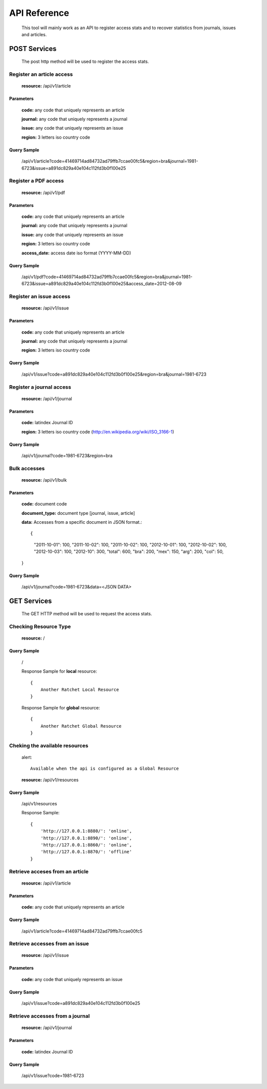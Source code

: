 =============
API Reference
=============

    This tool will mainly work as an API to register access stats and to recover statistics from journals, issues and articles.

POST Services
=============

    The post http method will be used to register the access stats.

--------------------------
Register an article access
--------------------------

    **resource:** /api/v1/article

Parameters
----------

    **code:** any code that uniquely represents an article

    **journal:** any code that uniquely represents a journal

    **issue:**  any code that uniquely represents an issue

    **region:** 3 letters iso country code

Query Sample
------------

    /api/v1/article?code=41469714ad84732ad79ffb7ccae00fc5&region=bra&journal=1981-6723&issue=a891dc829a40e104c112fd3b0f100e25

---------------------
Register a PDF access
---------------------

    **resource:** /api/v1/pdf

Parameters
----------

    **code:** any code that uniquely represents an article

    **journal:** any code that uniquely represents a journal

    **issue:**  any code that uniquely represents an issue

    **region:** 3 letters iso country code

    **access_date:** access date iso format (YYYY-MM-DD)

Query Sample
------------

    /api/v1/pdf?code=41469714ad84732ad79ffb7ccae00fc5&region=bra&journal=1981-6723&issue=a891dc829a40e104c112fd3b0f100e25&access_date=2012-08-09

------------------------
Register an issue access
------------------------

    **resource:** /api/v1/issue

Parameters
----------

    **code:** any code that uniquely represents an article

    **journal:** any code that uniquely represents a journal

    **region:** 3 letters iso country code


Query Sample
------------

    /api/v1/issue?code=a891dc829a40e104c112fd3b0f100e25&region=bra&journal=1981-6723

-------------------------
Register a journal access
-------------------------

    **resource:** /api/v1/journal

Parameters
----------

    **code:** latindex Journal ID

    **region:** 3 letters iso country code (http://en.wikipedia.org/wiki/ISO_3166-1)

Query Sample
------------

    /api/v1/journal?code=1981-6723&region=bra


-------------
Bulk accesses 
-------------

    **resource:** /api/v1/bulk

Parameters
----------

    **code:** document code

    **document_type:** document type [journal, issue, article]

    **data:** Accesses from a specific document in JSON format.::

    {
        "2011-10-01": 100,
        "2011-10-02": 100,
        "2011-10-02": 100,
        "2012-10-01": 100,
        "2012-10-02": 100,
        "2012-10-03": 100,
        "2012-10": 300,
        "total": 600,
        "bra": 200,
        "mex": 150,
        "arg": 200,
        "col": 50,
    }

Query Sample
------------

    /api/v1/journal?code=1981-6723&data=<JSON DATA>

GET Services
============

    The GET HTTP method will be used to request the access stats.

----------------------
Checking Resource Type
----------------------

    **resource:** /

Query Sample
------------

    /

    Response Sample for **local** resource::

        {
            Another Ratchet Local Resource
        }

    Response Sample for **global** resource::

        {
            Another Ratchet Global Resource
        }

-------------------------------
Cheking the available resources
-------------------------------

    alert::

        Available when the api is configured as a Global Resource

    **resource:** /api/v1/resources

Query Sample
------------

    /api/v1/resources

    Response Sample::

        {
            'http://127.0.0.1:8880/': 'online', 
            'http://127.0.0.1:8890/': 'online', 
            'http://127.0.0.1:8860/': 'online', 
            'http://127.0.0.1:8870/': 'offline'
        }


--------------------------------
Retrieve acceses from an article
--------------------------------

    **resource:** /api/v1/article

Parameters
----------

    **code:** any code that uniquely represents an article

Query Sample
------------

    /api/v1/article?code=41469714ad84732ad79ffb7ccae00fc5

-------------------------------
Retrieve accesses from an issue
-------------------------------

    **resource:** /api/v1/issue

Parameters
----------

    **code:** any code that uniquely represents an issue

Query Sample
------------

    /api/v1/issue?code=a891dc829a40e104c112fd3b0f100e25

--------------------------------
Retrieve accesses from a journal
--------------------------------

    **resource:** /api/v1/journal

Parameters
----------

    **code:** latindex Journal ID

Query Sample
------------

    /api/v1/issue?code=1981-6723
